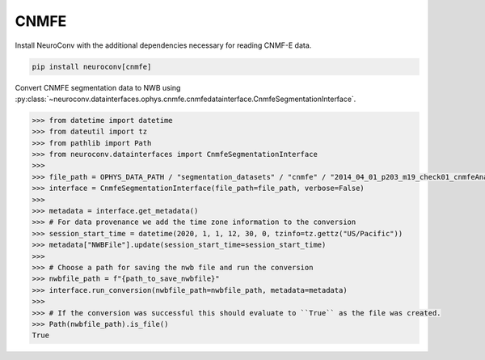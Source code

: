 CNMFE
^^^^^

Install NeuroConv with the additional dependencies necessary for reading CNMF-E data.

.. code-block:: bash

    pip install neuroconv[cnmfe]

Convert CNMFE segmentation data to NWB using :py:class:`~neuroconv.datainterfaces.ophys.cnmfe.cnmfedatainterface.CnmfeSegmentationInterface`.

.. code-block:: python


    >>> from datetime import datetime
    >>> from dateutil import tz
    >>> from pathlib import Path
    >>> from neuroconv.datainterfaces import CnmfeSegmentationInterface
    >>>
    >>> file_path = OPHYS_DATA_PATH / "segmentation_datasets" / "cnmfe" / "2014_04_01_p203_m19_check01_cnmfeAnalysis.mat"
    >>> interface = CnmfeSegmentationInterface(file_path=file_path, verbose=False)
    >>>
    >>> metadata = interface.get_metadata()
    >>> # For data provenance we add the time zone information to the conversion
    >>> session_start_time = datetime(2020, 1, 1, 12, 30, 0, tzinfo=tz.gettz("US/Pacific"))
    >>> metadata["NWBFile"].update(session_start_time=session_start_time)
    >>>
    >>> # Choose a path for saving the nwb file and run the conversion
    >>> nwbfile_path = f"{path_to_save_nwbfile}"
    >>> interface.run_conversion(nwbfile_path=nwbfile_path, metadata=metadata)
    >>>
    >>> # If the conversion was successful this should evaluate to ``True`` as the file was created.
    >>> Path(nwbfile_path).is_file()
    True
